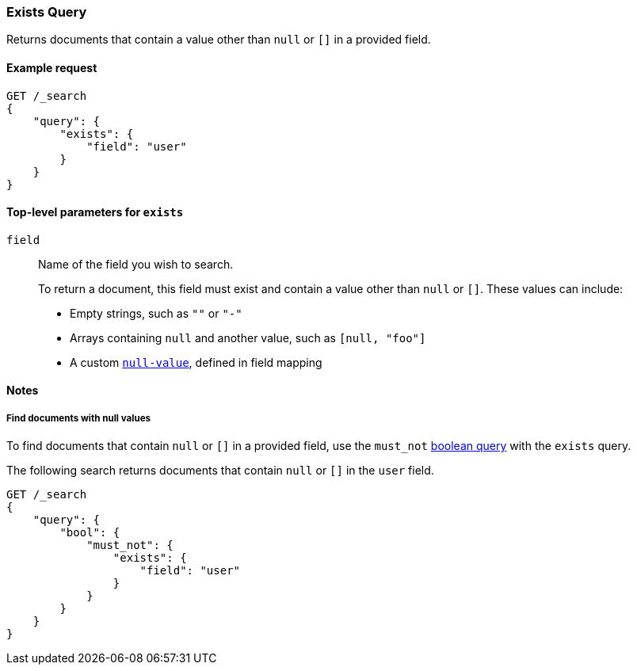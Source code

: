 [[query-dsl-exists-query]]
=== Exists Query

Returns documents that contain a value other than `null` or `[]` in a provided
field.

[[exists-query-ex-request]]
==== Example request

[source,js]
----
GET /_search
{
    "query": {
        "exists": {
            "field": "user"
        }
    }
}
----
// CONSOLE

[[exists-query-top-level-params]]
==== Top-level parameters for `exists`
`field`::
Name of the field you wish to search.
+
To return a document, this field must exist and contain a value other
than `null` or `[]`. These values can include:
+
* Empty strings, such as `""` or `"-"`
* Arrays containing `null` and another value, such as `[null, "foo"]`
* A custom <<null-value, `null-value`>>, defined in field mapping

[[exists-query-notes]]
==== Notes

[[find-docs-null-values]]
===== Find documents with null values
To find documents that contain `null` or `[]` in a provided field, use
the `must_not` <<query-dsl-bool-query, boolean query>> with the `exists` query.

The following search returns documents that contain `null` or `[]` in
the `user` field.

[source,js]
----
GET /_search
{
    "query": {
        "bool": {
            "must_not": {
                "exists": {
                    "field": "user"
                }
            }
        }
    }
}
----
// CONSOLE